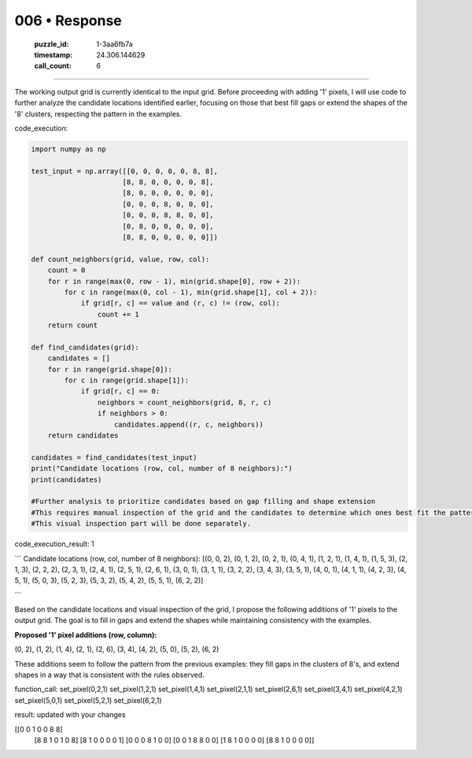 006 • Response
==============

   :puzzle_id: 1-3aa6fb7a
   :timestamp: 24.306.144629
   :call_count: 6



====

The working output grid is currently identical to the input grid.  Before proceeding with adding '1' pixels, I will use code to further analyze the candidate locations identified earlier, focusing on those that best fill gaps or extend the shapes of the '8' clusters, respecting the pattern in the examples.

code_execution:


.. code-block:: python

    import numpy as np
    
    test_input = np.array([[0, 0, 0, 0, 0, 8, 8],
                          [8, 8, 0, 0, 0, 0, 8],
                          [8, 0, 0, 0, 0, 0, 0],
                          [0, 0, 0, 8, 0, 0, 0],
                          [0, 0, 0, 8, 8, 0, 0],
                          [0, 8, 0, 0, 0, 0, 0],
                          [8, 8, 0, 0, 0, 0, 0]])
    
    def count_neighbors(grid, value, row, col):
        count = 0
        for r in range(max(0, row - 1), min(grid.shape[0], row + 2)):
            for c in range(max(0, col - 1), min(grid.shape[1], col + 2)):
                if grid[r, c] == value and (r, c) != (row, col):
                    count += 1
        return count
    
    def find_candidates(grid):
        candidates = []
        for r in range(grid.shape[0]):
            for c in range(grid.shape[1]):
                if grid[r, c] == 0:
                    neighbors = count_neighbors(grid, 8, r, c)
                    if neighbors > 0:
                        candidates.append((r, c, neighbors))
        return candidates
    
    candidates = find_candidates(test_input)
    print("Candidate locations (row, col, number of 8 neighbors):")
    print(candidates)
    
    #Further analysis to prioritize candidates based on gap filling and shape extension
    #This requires manual inspection of the grid and the candidates to determine which ones best fit the pattern
    #This visual inspection part will be done separately.

code_execution_result: 1

```
Candidate locations (row, col, number of 8 neighbors):
[(0, 0, 2), (0, 1, 2), (0, 2, 1), (0, 4, 1), (1, 2, 1), (1, 4, 1), (1, 5, 3), (2, 1, 3), (2, 2, 2), (2, 3, 1), (2, 4, 1), (2, 5, 1), (2, 6, 1), (3, 0, 1), (3, 1, 1), (3, 2, 2), (3, 4, 3), (3, 5, 1), (4, 0, 1), (4, 1, 1), (4, 2, 3), (4, 5, 1), (5, 0, 3), (5, 2, 3), (5, 3, 2), (5, 4, 2), (5, 5, 1), (6, 2, 2)]

```

Based on the candidate locations and visual inspection of the grid, I propose the following additions of '1' pixels to the output grid. The goal is to fill in gaps and extend the shapes while maintaining consistency with the examples.

**Proposed '1' pixel additions (row, column):**

(0, 2), (1, 2), (1, 4), (2, 1), (2, 6), (3, 4), (4, 2), (5, 0), (5, 2), (6, 2)


These additions seem to follow the pattern from the previous examples: they fill gaps in the clusters of 8's, and extend shapes in a way that is consistent with the rules observed.


function_call:
set_pixel(0,2,1)
set_pixel(1,2,1)
set_pixel(1,4,1)
set_pixel(2,1,1)
set_pixel(2,6,1)
set_pixel(3,4,1)
set_pixel(4,2,1)
set_pixel(5,0,1)
set_pixel(5,2,1)
set_pixel(6,2,1)

result:
updated with your changes

[[0 0 1 0 0 8 8]
 [8 8 1 0 1 0 8]
 [8 1 0 0 0 0 1]
 [0 0 0 8 1 0 0]
 [0 0 1 8 8 0 0]
 [1 8 1 0 0 0 0]
 [8 8 1 0 0 0 0]]


.. seealso::

   - :doc:`006-history`
   - :doc:`006-prompt`

